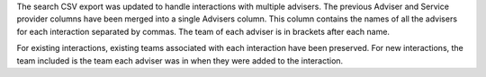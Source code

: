 The search CSV export was updated to handle interactions with multiple advisers. The previous Adviser and Service provider columns have been merged into a single Advisers column. This column contains the names of all the advisers for each interaction separated by commas. The team of each adviser is in brackets after each name.

For existing interactions, existing teams associated with each interaction have been preserved. For new interactions, the team included is the team each adviser was in when they were added to the interaction.
